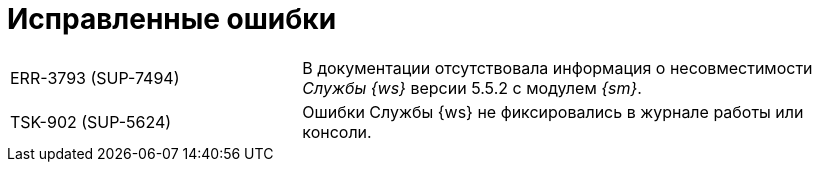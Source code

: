= Исправленные ошибки

[cols="34,66", frame=none, grid=none]
|===
|ERR-3793 (SUP-7494)
|В документации отсутствовала информация о несовместимости _Службы {ws}_ версии 5.5.2 с модулем _{sm}_.

|TSK-902 (SUP-5624)
|Ошибки Службы {ws} не фиксировались в журнале работы или консоли.
|===
